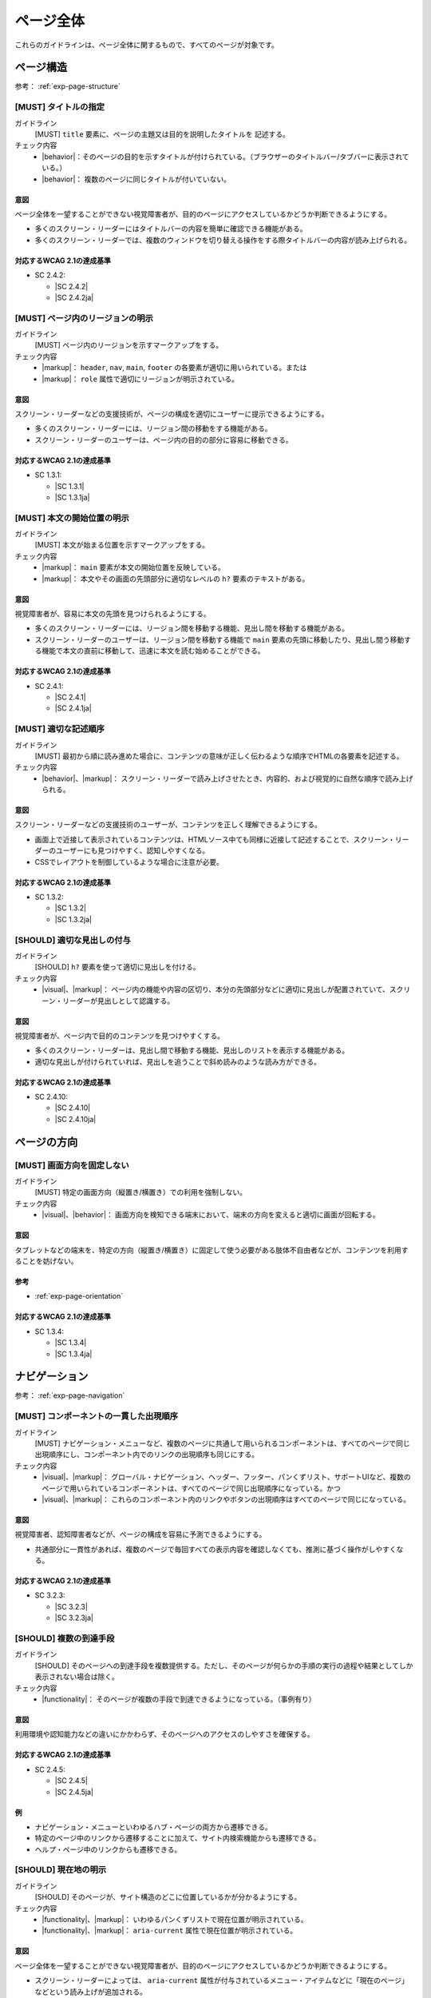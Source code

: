 .. _category-page:

ページ全体
------------------------------

これらのガイドラインは、ページ全体に関するもので、すべてのページが対象です。

.. _page-structure:

ページ構造
~~~~~~~~~~

参考： :ref:`exp-page-structure`

.. _gl-page-title:

[MUST] タイトルの指定
^^^^^^^^^^^^^^^^^^^^^^^

ガイドライン
   [MUST] ``title`` 要素に、ページの主題又は目的を説明したタイトルを 記述する。
チェック内容
   *  |behavior|：そのページの目的を示すタイトルが付けられている。（ブラウザーのタイトルバー/タブバーに表示されている。）
   *  |behavior|： 複数のページに同じタイトルが付いていない。

.. raw:: html

   <div><details>

意図
````

ページ全体を一望することができない視覚障害者が、目的のページにアクセスしているかどうか判断できるようにする。

-  多くのスクリーン・リーダーにはタイトルバーの内容を簡単に確認できる機能がある。
-  多くのスクリーン・リーダーでは、複数のウィンドウを切り替える操作をする際タイトルバーの内容が読み上げられる。

対応するWCAG 2.1の達成基準
````````````````````````````

*  SC 2.4.2:

   *  |SC 2.4.2|
   *  |SC 2.4.2ja|

.. raw:: html

   </div></details>

.. _gl-page-landmark:

[MUST] ページ内のリージョンの明示
^^^^^^^^^^^^^^^^^^^^^^^^^^^^^^^^^^^^

ガイドライン
   [MUST] ページ内のリージョンを示すマークアップをする。
チェック内容
   *  |markup|： ``header``, ``nav``, ``main``, ``footer`` の各要素が適切に用いられている。または
   *  |markup|： ``role`` 属性で適切にリージョンが明示されている。

.. raw:: html

   <div><details>

意図
````

スクリーン・リーダーなどの支援技術が、ページの構成を適切にユーザーに提示できるようにする。

-  多くのスクリーン・リーダーには、リージョン間の移動をする機能がある。
-  スクリーン・リーダーのユーザーは、ページ内の目的の部分に容易に移動できる。


対応するWCAG 2.1の達成基準
````````````````````````````

*  SC 1.3.1:

   *  |SC 1.3.1|
   *  |SC 1.3.1ja|

.. raw:: html

   </div></details>

.. _gl-page-markup-main:

[MUST] 本文の開始位置の明示
^^^^^^^^^^^^^^^^^^^^^^^^^^^^^^

ガイドライン
   [MUST] 本文が始まる位置を示すマークアップをする。
チェック内容
   *  |markup|： ``main`` 要素が本文の開始位置を反映している。
   *  |markup|： 本文やその画面の先頭部分に適切なレベルの ``h?`` 要素のテキストがある。

.. raw:: html

   <div><details>

意図
````

視覚障害者が、容易に本文の先頭を見つけられるようにする。

-  多くのスクリーン・リーダーには、リージョン間を移動する機能、見出し間を移動する機能がある。
-  スクリーン・リーダーのユーザーは、リージョン間を移動する機能で ``main`` 要素の先頭に移動したり、見出し間う移動する機能で本文の直前に移動して、迅速に本文を読む始めることができる。


対応するWCAG 2.1の達成基準
````````````````````````````

*  SC 2.4.1:

   *  |SC 2.4.1|
   *  |SC 2.4.1ja|

.. raw:: html

   </div></details>

.. _gl-page-markup-order:

[MUST] 適切な記述順序
^^^^^^^^^^^^^^^^^^^^^^^^

ガイドライン
   [MUST] 最初から順に読み進めた場合に、コンテンツの意味が正しく伝わるような順序でHTMLの各要素を記述する。
チェック内容
   *  |behavior|、|markup|： スクリーン・リーダーで読み上げさせたとき、内容的、および視覚的に自然な順序で読み上げられる。

.. raw:: html

   <div><details>

意図
````

スクリーン・リーダーなどの支援技術のユーザーが、コンテンツを正しく理解できるようにする。

-  画面上で近接して表示されているコンテンツは、HTMLソース中ても同様に近接して記述することで、スクリーン・リーダーのユーザーにも見つけやすく、認知しやすくなる。
-  CSSでレイアウトを制御しているような場合に注意が必要。

対応するWCAG 2.1の達成基準
````````````````````````````

*  SC 1.3.2:

   *  |SC 1.3.2|
   *  |SC 1.3.2ja|

.. raw:: html

   </div></details>

.. _gl-page-headings:

[SHOULD] 適切な見出しの付与
^^^^^^^^^^^^^^^^^^^^^^^^^^^^

ガイドライン
   [SHOULD] ``h?`` 要素を使って適切に見出しを付ける。
チェック内容
   *  |visual|、|markup|： ページ内の機能や内容の区切り、本分の先頭部分などに適切に見出しが配置されていて、スクリーン・リーダーが見出しとして認識する。

.. raw:: html

   <div><details>

意図
````

視覚障害者が、ページ内で目的のコンテンツを見つけやすくする。

-  多くのスクリーン・リーダーは、見出し間で移動する機能、見出しのリストを表示する機能がある。
-  適切な見出しが付けられていれば、見出しを追うことで斜め読みのような読み方ができる。

対応するWCAG 2.1の達成基準
````````````````````````````

*  SC 2.4.10:

   *  |SC 2.4.10|
   *  |SC 2.4.10ja|

.. raw:: html

   </div></details>

.. _page-orientation:

ページの方向
~~~~~~~~~~~~

.. _gl-page-orientation:

[MUST] 画面方向を固定しない
^^^^^^^^^^^^^^^^^^^^^^^^^^^^^^

ガイドライン
   [MUST] 特定の画面方向（縦置き/横置き）での利用を強制しない。
チェック内容
   *  |visual|、|behavior|： 画面方向を検知できる端末において、端末の方向を変えると適切に画面が回転する。

.. raw:: html

   <div><details>

意図
````

タブレットなどの端末を、特定の方向（縦置き/横置き）に固定して使う必要がある肢体不自由者などが、コンテンツを利用することを妨げない。

参考
````

*  :ref:`exp-page-orientation`

対応するWCAG 2.1の達成基準
````````````````````````````

*  SC 1.3.4:

   *  |SC 1.3.4|
   *  |SC 1.3.4ja|

.. raw:: html

   </div></details>

.. _page-navigation:

ナビゲーション
~~~~~~~~~~~~~~

参考： :ref:`exp-page-navigation`

.. _gl-page-consistent-navigation:

[MUST] コンポーネントの一貫した出現順序
^^^^^^^^^^^^^^^^^^^^^^^^^^^^^^^^^^^^^^^^^

ガイドライン
   [MUST] ナビゲーション・メニューなど、複数のページに共通して用いられるコンポーネントは、すべてのページで同じ出現順序にし、コンポーネント内でのリンクの出現順序も同じにする。
チェック内容
   *  |visual|、|markup|： グローバル・ナビゲーション、ヘッダー、フッター、パンくずリスト、サポートUIなど、複数のページで用いられているコンポーネントは、すべてのページで同じ出現順序になっている。かつ
   *  |visual|、|markup|： これらのコンポーネント内のリンクやボタンの出現順序はすべてのページで同じになっている。

.. raw:: html

   <div><details>

意図
````

視覚障害者、認知障害者などが、ページの構成を容易に予測できるようにする。

-  共通部分に一貫性があれば、複数のページで毎回すべての表示内容を確認しなくても、推測に基づく操作がしやすくなる。

対応するWCAG 2.1の達成基準
````````````````````````````

*  SC 3.2.3:

   *  |SC 3.2.3|
   *  |SC 3.2.3ja|

.. raw:: html

   </div></details>

.. _gl-page-redundant-navigation:

[SHOULD] 複数の到達手段
^^^^^^^^^^^^^^^^^^^^^^^^^^

ガイドライン
   [SHOULD] そのページへの到達手段を複数提供する。ただし、そのページが何らかの手順の実行の過程や結果としてしか表示されない場合は除く。
チェック内容
   *  |functionality|： そのページが複数の手段で到達できるようになっている。（事例有り）

.. raw:: html

   <div><details>

意図
````

利用環境や認知能力などの違いにかかわらず、そのページへのアクセスのしやすさを確保する。

対応するWCAG 2.1の達成基準
````````````````````````````

*  SC 2.4.5:

   *  |SC 2.4.5|
   *  |SC 2.4.5ja|

例
``

-  ナビゲーション・メニューといわゆるハブ・ページの両方から遷移できる。
-  特定のページ中のリンクから遷移することに加えて、サイト内検索機能からも遷移できる。
-  ヘルプ・ページ中のリンクからも遷移できる。

.. raw:: html

   </div></details>

.. _gl-page-location:

[SHOULD] 現在地の明示
^^^^^^^^^^^^^^^^^^^^^^^^

ガイドライン
   [SHOULD] そのページが、サイト構造のどこに位置しているかが分かるようにする。
チェック内容
   *  |functionality|、|markup|： いわゆるパンくずリストで現在位置が明示されている。
   *  |functionality|、|markup|： ``aria-current`` 属性で現在位置が明示されている。

.. raw:: html

   <div><details>

意図
````

ページ全体を一望することができない視覚障害者が、目的のページにアクセスしているかどうか判断できるようにする。

-  スクリーン・リーダーによっては、 ``aria-current`` 属性が付与されているメニュー・アイテムなどに「現在のページ」などという読み上げが追加される。


対応するWCAG 2.1の達成基準
````````````````````````````

*  SC 2.4.8:

   *  |SC 2.4.8|
   *  |SC 2.4.8ja|

.. raw:: html

   </div></details>

